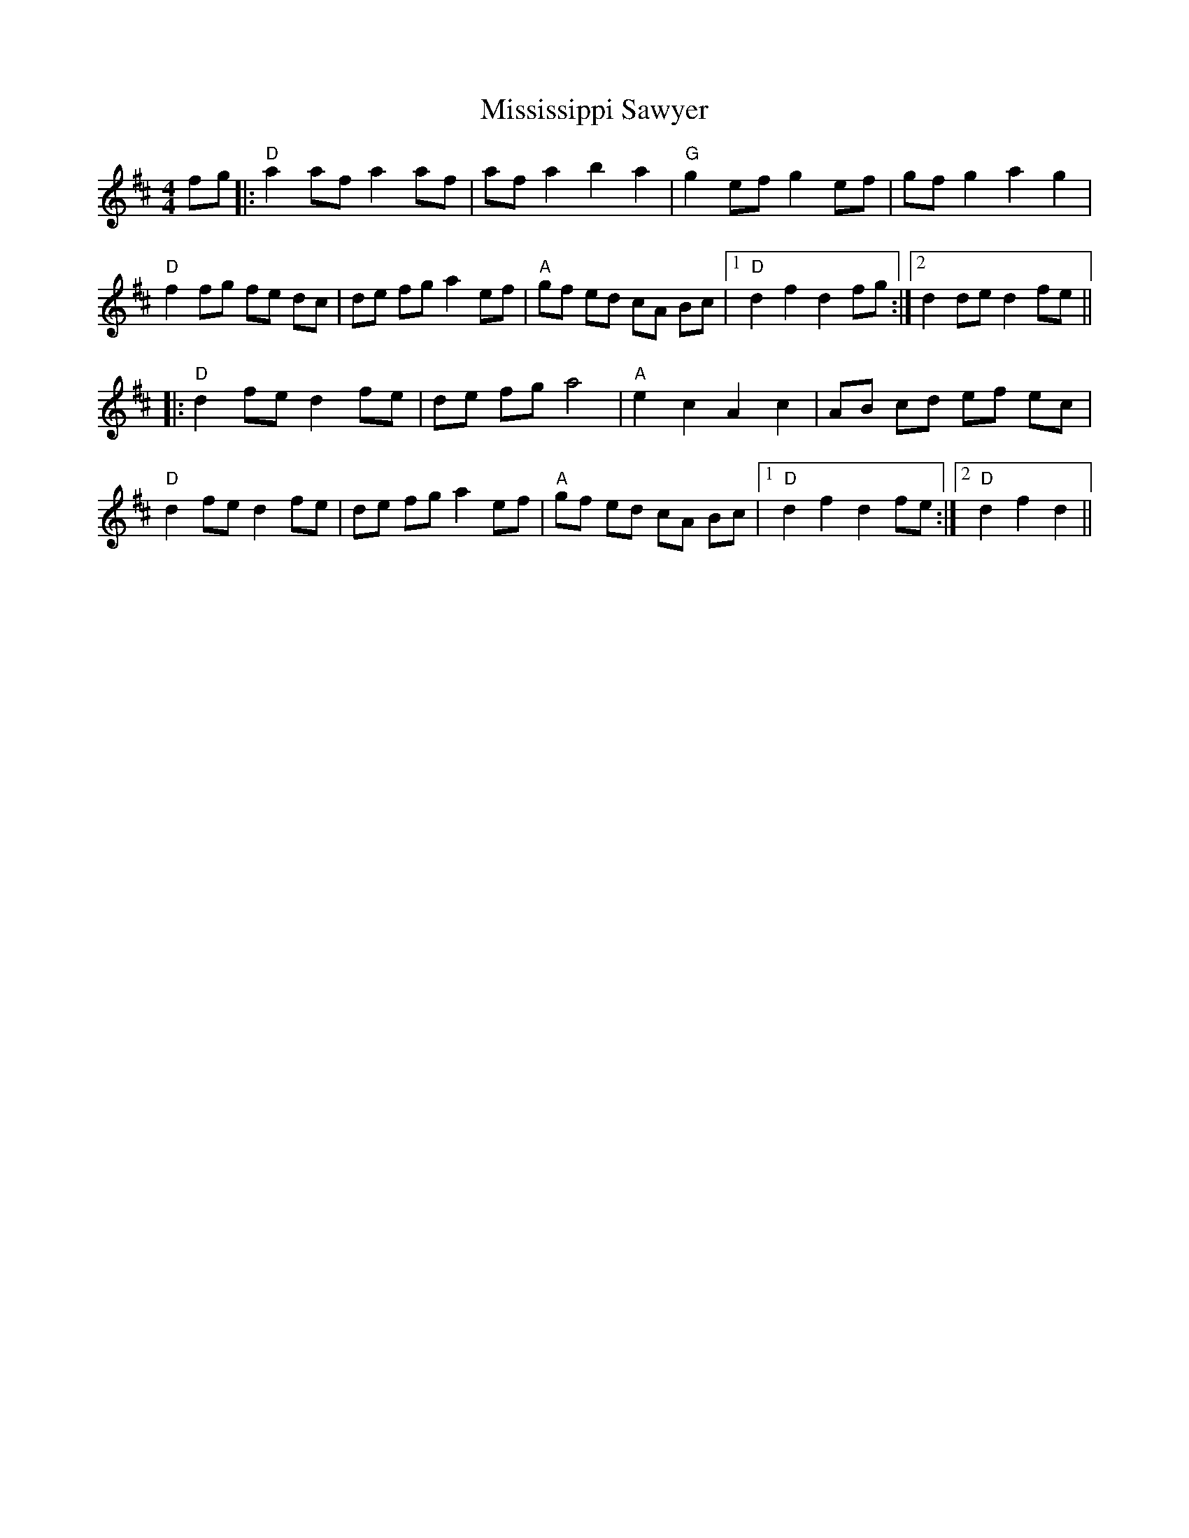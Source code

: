 X: 27310
T: Mississippi Sawyer
R: reel
M: 4/4
K: Dmajor
fg|:"D" a2 af a2 af|af a2 b2 a2|"G" g2 ef g2 ef|gf g2 a2 g2|
"D" f2 fg fe dc|de fg a2 ef|"A" gf ed cA Bc|1 "D" d2 f2 d2 fg:|2 d2 de d2 fe||
|:"D" d2 fe d2 fe|de fg a4|"A" e2 c2 A2 c2|AB cd ef ec|
"D" d2 fe d2 fe|de fg a2 ef|"A" gf ed cA Bc|1 "D" d2 f2 d2 fe:|2 "D" d2 f2 d2||

